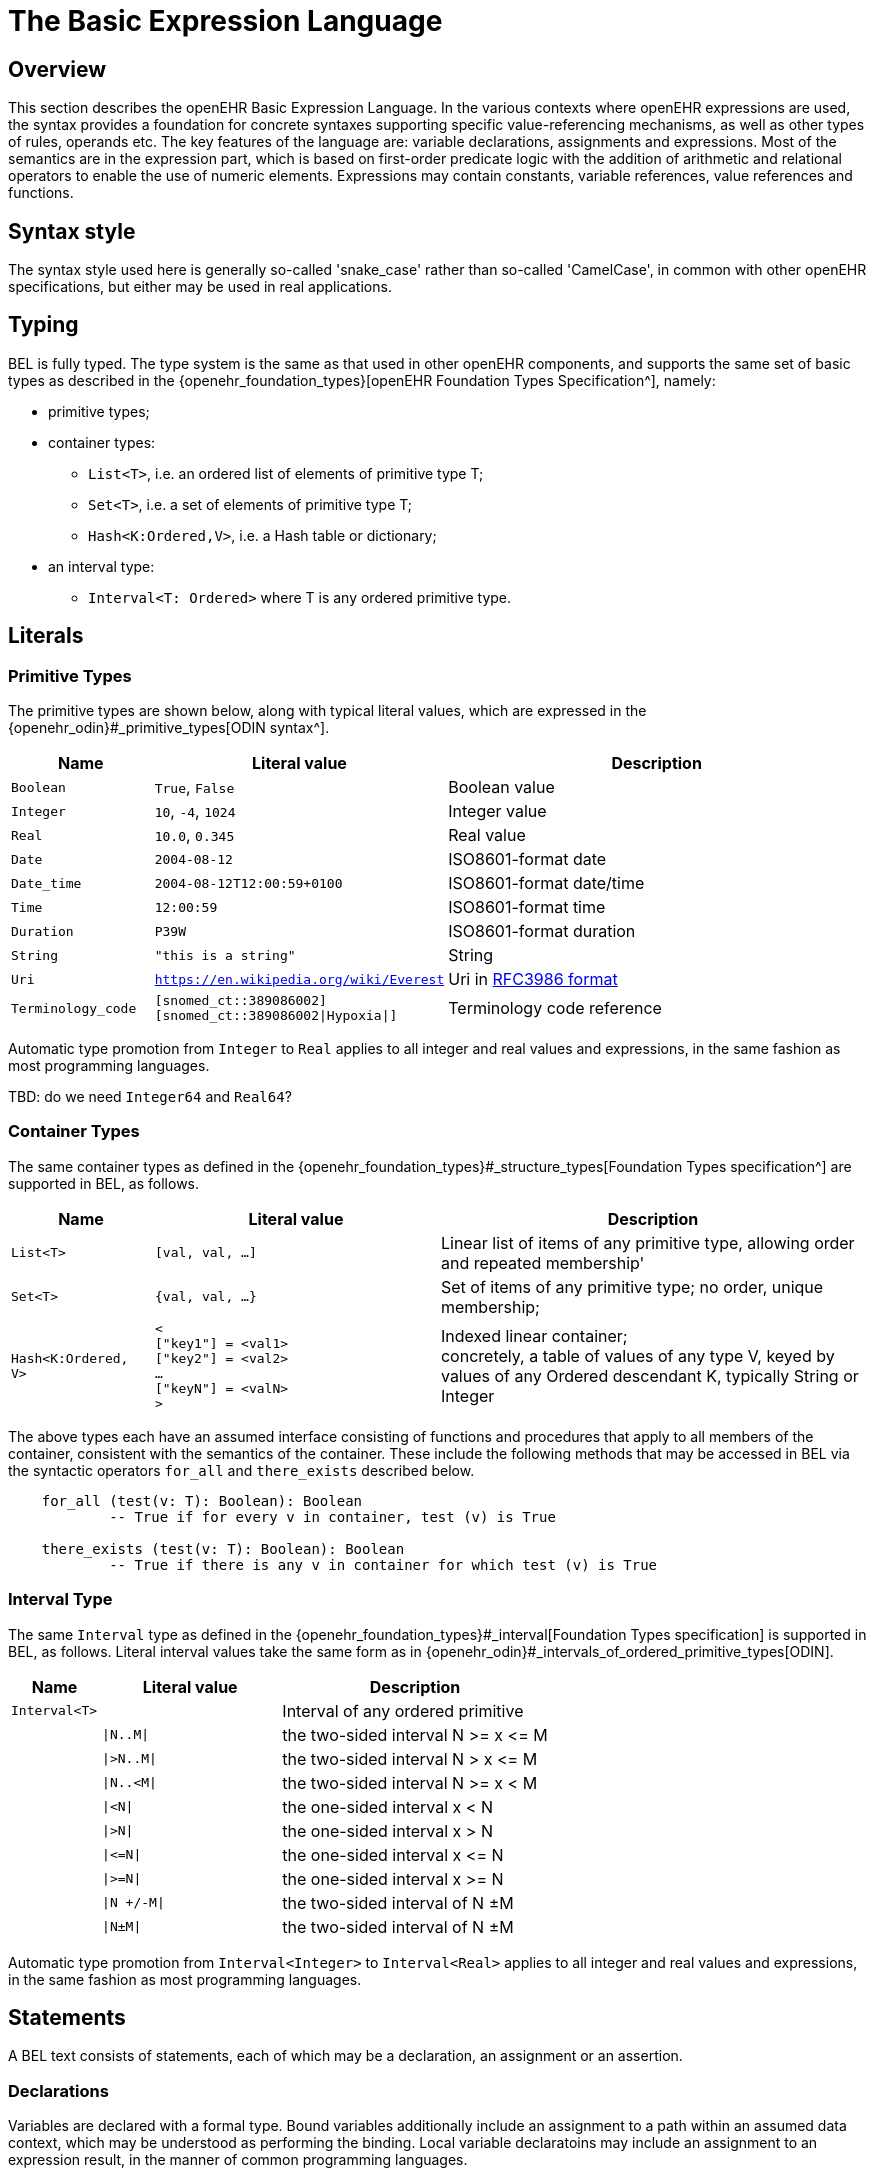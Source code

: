 = The Basic Expression Language

== Overview

This section describes the openEHR Basic Expression Language. In the various contexts where openEHR expressions are used, the syntax provides a foundation for concrete  syntaxes supporting specific value-referencing mechanisms, as well as other types of rules, operands etc. The key features of the language are: variable declarations, assignments and expressions. Most of the semantics are in the expression part, which is based on first-order predicate logic with the addition of arithmetic and relational operators to enable the use of numeric elements. Expressions may contain constants, variable references, value references and functions.

== Syntax style

The syntax style used here is generally so-called 'snake_case' rather than so-called 'CamelCase', in common with other openEHR specifications, but either may be used in real applications.

== Typing

BEL is fully typed. The type system is the same as that used in other openEHR components, and supports the same set of basic types as described in the {openehr_foundation_types}[openEHR Foundation Types Specification^], namely:

* primitive types;
* container types:
** `List<T>`, i.e. an ordered list of elements of primitive type T;
** `Set<T>`, i.e. a set of elements of primitive type T;
** `Hash<K:Ordered,V>`, i.e. a Hash table or dictionary;
* an interval type:
** `Interval<T: Ordered>` where T is any ordered primitive type.

== Literals

=== Primitive Types

The primitive types are shown below, along with typical literal values, which are expressed in the {openehr_odin}#_primitive_types[ODIN syntax^].

[cols="1,2, 3",options="header"]
|=================================================================
|Name                   |Literal value                          |Description

| `Boolean`             |`True`, `False`                        |Boolean value
| `Integer`             |`10`, `-4`, `1024`                     |Integer value
| `Real`                |`10.0`, `0.345`                        |Real value
| `Date`                |`2004-08-12`                           |ISO8601-format date
| `Date_time`           |`2004-08-12T12:00:59+0100`             |ISO8601-format date/time
| `Time`                |`12:00:59`                             |ISO8601-format time
| `Duration`            |`P39W`                                 |ISO8601-format duration
| `String`              |`"this is a string"`                   |String
| `Uri`                 |`https://en.wikipedia.org/wiki/Everest`|Uri in <<uri_syntax,RFC3986 format>>
| `Terminology_code`    |`[snomed_ct::389086002]` +
                         `[snomed_ct::389086002\|Hypoxia\|]`      |Terminology code reference
|=================================================================

Automatic type promotion from `Integer` to `Real` applies to all integer and real values and expressions, in the same fashion as most programming languages.

[.tbd]
TBD: do we need `Integer64` and `Real64`?

=== Container Types

The same container types as defined in the {openehr_foundation_types}#_structure_types[Foundation Types specification^] are supported in BEL, as follows.

[cols="1,2, 3",options="header"]
|=================================================================
|Name                   |Literal value                  |Description

| `List<T>`             |`[val, val, ...]`              |Linear list of items of any primitive type, allowing order and repeated membership'
| `Set<T>`              |`{val, val, ...}`              |Set of items of any primitive type; no order, unique membership;
| `Hash<K:Ordered, V>`  |`< +
                              ["key1"] = <val1> +
                              ["key2"] = <val2> +
                              ... +
                              ["keyN"] = <valN> +
                         >`                             |Indexed linear container; +
                                                         concretely, a table of values of any type V, keyed by values of any Ordered descendant K, typically String or Integer
|=================================================================


The above types each have an assumed interface consisting of functions and procedures that apply to all members of the container, consistent with the semantics of the container. These include the following methods that may be accessed in BEL via the syntactic operators `for_all` and `there_exists` described below.

----
    for_all (test(v: T): Boolean): Boolean
            -- True if for every v in container, test (v) is True

    there_exists (test(v: T): Boolean): Boolean
            -- True if there is any v in container for which test (v) is True            
----

=== Interval Type

The same `Interval` type as defined in the {openehr_foundation_types}#_interval[Foundation Types specification] is supported in BEL, as follows. Literal interval values take the same form as in {openehr_odin}#_intervals_of_ordered_primitive_types[ODIN].

[cols="1,2, 3",options="header"]
|=================================================================
|Name                   |Literal value                  |Description

| `Interval<T>`         |                               |Interval of any ordered primitive
|                       |`\|N..M\|`                     |the two-sided interval N >= x \<= M
|                       |`\|>N..M\|`                    |the two-sided interval N > x \<= M
|                       |`\|N..<M\|`                    |the two-sided interval N >= x < M
|                       |`\|<N\|`                       |the one-sided interval x < N
|                       |`\|>N\|`                       |the one-sided interval x > N
|                       |`\|\<=N\|`                     |the one-sided interval x \<= N
|                       |`\|>=N\|`                      |the one-sided interval x >= N
|                       |`\|N +/-M\|`                   |the two-sided interval of N ±M
|                       |`\|N±M\|`                      |the two-sided interval of N ±M
|=================================================================

Automatic type promotion from `Interval<Integer>` to `Interval<Real>` applies to all integer and real values and expressions, in the same fashion as most programming languages.

== Statements

A BEL text consists of statements, each of which may be a declaration, an assignment or an assertion.

=== Declarations

Variables are declared with a formal type. Bound variables additionally include an assignment to a path within an assumed data context, which may be understood as performing the binding. Local variable declaratoins may include an assignment to an expression result, in the manner of common programming languages.

--------
    -- local variable, primitive type
    $date_of_birth: Date                                            
    
    -- local variable, container type
    $heart_rate_history: List<Real>            
    
    -- local variable with assignment
    $age_in_years: Integer := current_date() - $date_of_birth
    
    -- a bound variable
    $weight: Quantity := /data[id3]/events[id4]/data[id2]/items[id5]/value
--------

Variables are referenced within assignments and expressions using the same syntax, i.e. `var_name` and `$var_name`.

=== Constants

Constants are defined via the use of the equality operator `=` in a declaration and a literal value, as follows.

--------
    Mph_to_kmh_factor: Real = 1.6
    Pounds_to_kg: Real = 0.4536
    Systolic_normal_range: Interval<Integer> = |105..135|
--------

=== Assignment

An assignment to a writable variable is expressed using the `:=` operator. An assignment may be made in a declaration in the same way as in many programming languages. The right hand side of an assignment is any value-returning expression. Typical assignments are illustrated below.

--------
    $speed_kmh: Real                             -- declaration
    $speed_mph: Real := 35.0                     -- assignment in a declaration (not a constant)
        
    $speed_kmh := $speed_mph * Mph_to_kmh_factor  -- assignment
--------

== Bound Variables, Evaluation and Validity

Variables that are bound to entities in the data context function differently from local variables, since their availability is predicated on the existence of the relevant entities. For example, the variable `$body_weight` may be bound to a call that retrieves a patient heart rate from the EHR, via an appropriate API call. There is no guarantee that the value is available, so `$body_weight` may therefore be undefined in a sense not applicable to local variables. In a programming language, if a variable is not explicitly set, it has either the default value of the type (e.g. `0` for `Integer`) or a random value of the correct type. This behaviour is appropriate for local variables, but for bound variables that cannot be evaluated because the external entity does not exist, we want something like an exception to occur.

The approach used for BEL is to allow bound variables to be used freely, as for local variables, but if a bound variable cannot be evaluated from the data context, an `'undefined value'` exception should be generated, indicating which variable could not be evaluated. To impose more control, the predicate `exists ()` can be used within an expression or assertion to ensure that one or more variables can be populated before proceeding with logic that depends on them, as follows:

----
    Check_vs_vars: exists $heart_rate and exists $blood_pressure
----

To assert that a certain part of a larger data structure exists, the following assertion can be used.

--------
    Smoker_details_recorded: $is_smoker implies exists $smoking_details
--------

[[language-expressions]]
== Expressions

Expressions constitute the main part of the Expressions language, and consist of a familiar typed, operator-based syntax common to many programming languages and logics. Formally, an expression is one of the following:

* terminal entities;
* non-terminal entities;
** operators;
** functions.

=== Terminal Entities

Terminal entities in BEL are any of the following:

* literals
* variable
* variable with sub-path
* constant
* function call
* raw path

Use of variables, constants and function calls is the same as in common languages, using the following syntax.

----
    -- expression containing a variable and function call
    current_date() - $date_of_birth
    
    -- expression containing a variable and a constant
    $speed_mph * Mph_to_kmh_factor
----

Variables that are bound to paths may be used to generate a reference to a sub-element, using an Xpath-like approach, as follows:

----
    $event: List<Event> := /data[id2]/events[id3]

    Check_field_vals: $event/data[id4]/items[id7]/value/magnitude =
        $event/data[id4]/items[id5]/value/magnitude - $event/data[id4]/items[id6]/value/magnitude
----

In the above, the construction `$event/data[id4]/items[id7]/value/magnitude` references an element in the data context whose location is given by the path to which $event is bound, i.e. `/data[id2]/events[id3]`, concatenated with the subordinate path, giving a resulting path of `/data[id2]/events[id3]/data[id4]/items[id7]/value/magnitude`.

Finally, in the current version of BEL, raw paths may be used directly as variables. This is primarily to allow UI expression building tools that work based on the path map of a data context (e.g. an openEHR archetype) to generate expressions directly using paths rather than introducing variables.

==== Functions

Functions are considered leaf entities in the Expression language, and can be of a built-in type or external (user-defined) type. A simple example is:

----
    $date_of_birth: Date
    $age: Duration
    
    $age := current_date() - $date_of_birth   
----

This uses the built-in function `current_date()` to compute a person's age in the standard way. The typing is based on the operator `-` (subtract) in the type `Date` having the following signature, as defined in the {openehr_foundation_types}#_iso8601_date_class[openEHR Foundation Types Specification^]:

----
    class Date
        infix '-' alias subtract (Date): Duration
----

The built-in functions are formally defined in the {openehr_base_types}[openEHR Base Types Specification^]. Some common ones are listed below.

[cols="1,1,1,2",options="header"]
|=================================================================
|Name               |Textual Rendering     |Signature          |Meaning

4+^h|Degree 0 functions (no arguments)

|current_date       |`current_date()`       |:Date              |Current date
|current_time       |`current_time()`       |:Time              |Current time
|current_date_time  |`current_date_time()`  |:Date_time         |Curent date time
|current_time_zone  |`current_time_zone()`  |:Time_zone         |Curent time zone

4+^h|Degree N functions (N arguments)

|sum                |`sum (x, y, ....)` |<Real, ...>: Real  |Equivalent to x + y + ...
|mean               |`mean (x, y, ...)` |<Real, ...>: Real  |The mean (average) value of x, y, ...
|max                |`max (x, y, ...)`  |<Real, ...>: Real  |The maximum value among x, y, ...
|min                |`min (x, y, ...)`  |<Real, ...>: Real  |The minimum value among x, y, ...

|=================================================================

Any other functions that are used need to be mapped by the BEL engine to implementations with matching signatures.

[[language-operators]]
=== Operators

Expressions can include arithmetic, relational and boolean operators, plus the existential and universal quantifiers. The full operator set is shown below, along with textual and symbolic renderings. The latter are just standard Unicode symbols. Expression parsers should ideally support these symbols as operator equivalents in addition to the textual form, since it allows expressions to be expressed in a more compact and less language-independent way.

[cols="1,1,1,3",options="header"]
|=================================================================
|Identifier   |Textual +
               Rendering       |Symbolic +
                               Rendering  |Meaning
                               
4+^h|Arithmetic Operators - Numeric result; descending precendence order

|exp          | ^             |^          |Expontentiation
|times        | *             |*          |Multiplication
|divide       | /             |/          |Division
|mod          | %             |%          |Modulo (whole number) division
|plus         | +             |+          |Addition
|minus        | -             |-          |Subtraction

4+^h|Relational Operators - Boolean result; equal precedence

|eq           | =             |=          |Equality relation between numerics
|ne           | !=            |≠          |Inequality relation between numerics
|lt           | <             |<          |Less than relation between numerics
|le           | \<=           |≤          |Less than or equal relation between numerics
|gt           | >             |>          |Greater than relation between numerics
|ge           | >=            |≥          |Greater than or equal relation between numerics

4+^h|Logical Operators - Boolean result; descending precendence order

|not          |not, ~         |∼           |Negation, "not p"
|and          |and             |∧             |Logical conjunction, "p and q"
|or           |or             |∨             |Logical disjunction, "p or q"
|xor          |xor             |⊻              |Exclusive or, "only one of p or q"
|implies      |implies         |⇒              |Material implication, "p implies q", or "if p then q"

|=================================================================

Operator semantics that require further explanation are described below.

==== Logical Negation

All Boolean operators take Boolean operands and generate a Boolean result. The `not` operator can be applied as a prefix operator to all operators returning a Boolean result as well as a parenthesised Boolean expression.

==== Precedence and Parentheses

The precendence of operators follows the order shown in the operator tables above. To change precedence, parentheses can be used in the fashion typical of most programming languages, as shown below.

--------
    $at_risk := $weight > 120 and ($is_smoker or $is_hypertensive)
--------

==== Container Operators

The two standard quantification operators from predicate logic `there exists` (∃ operator) and `for all` (∀ operator) are defined in BEL for the container types found in the {openehr_foundation_types}[openEHR Foundation Types^].

The textual syntax of `there exists` is as follows:

----
    there_exists v : container_var | <Boolean expression mentioning v>
----

Here, the `|` symbol is usually read in English as 'such that'. The symbolic equivalent may also be used:

----
    ∃ v : container_var | <Boolean expression mentioning v>
----

The `for_all` operator has similar textual syntax:

----
    for_all v : container_var | <Boolean expression mentioning v>
----

Here, the `|` symbol is normally read in English as as 'it holds that'. The symbolic equivalent may also be used:

----
    ∀ v : container_var | <Boolean expression mentioning v>
----

For both operators, the `:` symbol may be replaced by the keyword `in`.
